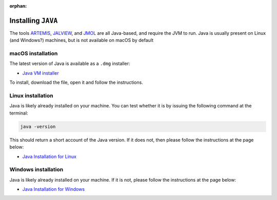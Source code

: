 :orphan:

.. ibioic_install_java:

===================
Installing ``JAVA``
===================

The tools `ARTEMIS`_, `JALVIEW`_, and `JMOL`_ are all Java-based, and require the JVM to
run. Java is usually present on Linux (and Windows?) machines, but is not available on
macOS by default

------------------
macOS installation
------------------

The latest version of Java is available as a ``.dmg`` installer:

- `Java VM installer <https://www.java.com/en/download/>`_

To install, download the file, open it and follow the instructions.

------------------
Linux installation
------------------

Java is likely already installed on your machine. You can test whether it is by issuing
the following command at the terminal:

.. code-block:: bash

    java -version

This should return a short account of the Java version. If it does not, then please follow
the instructions at the page below:

- `Java Installation for Linux`_

--------------------
Windows installation
--------------------

Java is likely already installed on your machine. If it is not, please follow the instructions
at the page below:

- `Java Installation for Windows`_


.. _ARTEMIS: http://www.sanger.ac.uk/science/tools/artemis
.. _JALVIEW: http://www.jalview.org/
.. _Java Installation for Linux: https://www.java.com/en/download/help/linux_x64_install.xml
.. _Java Installation for Windows: https://www.java.com/en/download/help/windows_manual_download.xml
.. _JMOL: http://jmol.sourceforge.net/
